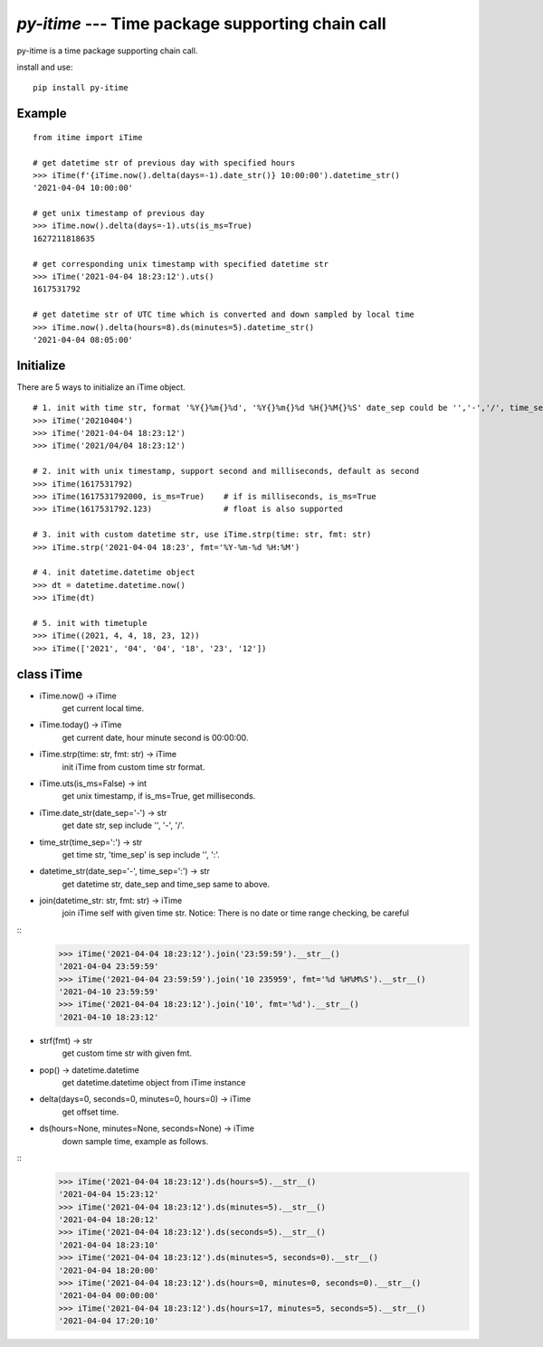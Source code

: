 `py-itime` --- Time package supporting chain call
==================================================

py-itime is a time package supporting chain call.

install and use:

::

    pip install py-itime


Example
-------

::

    from itime import iTime

    # get datetime str of previous day with specified hours
    >>> iTime(f'{iTime.now().delta(days=-1).date_str()} 10:00:00').datetime_str()
    '2021-04-04 10:00:00'

    # get unix timestamp of previous day
    >>> iTime.now().delta(days=-1).uts(is_ms=True)
    1627211818635

    # get corresponding unix timestamp with specified datetime str
    >>> iTime('2021-04-04 18:23:12').uts()
    1617531792

    # get datetime str of UTC time which is converted and down sampled by local time
    >>> iTime.now().delta(hours=8).ds(minutes=5).datetime_str()
    '2021-04-04 08:05:00'

Initialize
----------
There are 5 ways to initialize an iTime object.
::

    # 1. init with time str, format '%Y{}%m{}%d', '%Y{}%m{}%d %H{}%M{}%S' date_sep could be '','-','/', time_sep could be '',':'.
    >>> iTime('20210404')
    >>> iTime('2021-04-04 18:23:12')
    >>> iTime('2021/04/04 18:23:12')

    # 2. init with unix timestamp, support second and milliseconds, default as second
    >>> iTime(1617531792)
    >>> iTime(1617531792000, is_ms=True)    # if is milliseconds, is_ms=True
    >>> iTime(1617531792.123)               # float is also supported

    # 3. init with custom datetime str, use iTime.strp(time: str, fmt: str)
    >>> iTime.strp('2021-04-04 18:23', fmt='%Y-%m-%d %H:%M')

    # 4. init datetime.datetime object
    >>> dt = datetime.datetime.now()
    >>> iTime(dt)

    # 5. init with timetuple
    >>> iTime((2021, 4, 4, 18, 23, 12))
    >>> iTime(['2021', '04', '04', '18', '23', '12'])


class iTime
---------------


* iTime.now() -> iTime
    get current local time.
* iTime.today() -> iTime
    get current date, hour minute second is 00:00:00.
* iTime.strp(time: str, fmt: str) -> iTime
    init iTime from custom time str format.
* iTime.uts(is_ms=False) -> int
    get unix timestamp, if is_ms=True, get milliseconds.
* iTime.date_str(date_sep='-') -> str
    get date str, sep include '', '-', '/'.
* time_str(time_sep=':') -> str
    get time str, 'time_sep' is sep include '', ':'.
* datetime_str(date_sep='-', time_sep=':') -> str
    get datetime str, date_sep and time_sep same to above.
* join(datetime_str: str, fmt: str) -> iTime
    join iTime self with given time str.
    Notice: There is no date or time range checking, be careful

::
    >>> iTime('2021-04-04 18:23:12').join('23:59:59').__str__()
    '2021-04-04 23:59:59'
    >>> iTime('2021-04-04 23:59:59').join('10 235959', fmt='%d %H%M%S').__str__()
    '2021-04-10 23:59:59'
    >>> iTime('2021-04-04 18:23:12').join('10', fmt='%d').__str__()
    '2021-04-10 18:23:12'


* strf(fmt) -> str
    get custom time str with given fmt.
* pop() -> datetime.datetime
    get datetime.datetime object from iTime instance
* delta(days=0, seconds=0, minutes=0, hours=0) -> iTime
    get offset time.
* ds(hours=None, minutes=None, seconds=None) -> iTime
    down sample time, example as follows.

::
    >>> iTime('2021-04-04 18:23:12').ds(hours=5).__str__()
    '2021-04-04 15:23:12'
    >>> iTime('2021-04-04 18:23:12').ds(minutes=5).__str__()
    '2021-04-04 18:20:12'
    >>> iTime('2021-04-04 18:23:12').ds(seconds=5).__str__()
    '2021-04-04 18:23:10'
    >>> iTime('2021-04-04 18:23:12').ds(minutes=5, seconds=0).__str__()
    '2021-04-04 18:20:00'
    >>> iTime('2021-04-04 18:23:12').ds(hours=0, minutes=0, seconds=0).__str__()
    '2021-04-04 00:00:00'
    >>> iTime('2021-04-04 18:23:12').ds(hours=17, minutes=5, seconds=5).__str__()
    '2021-04-04 17:20:10'
